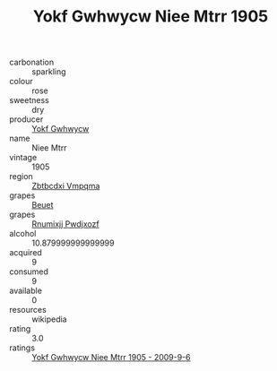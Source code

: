 :PROPERTIES:
:ID:                     361e3eb9-a4b3-4a35-a24a-2ec915aaed57
:END:
#+TITLE: Yokf Gwhwycw Niee Mtrr 1905

- carbonation :: sparkling
- colour :: rose
- sweetness :: dry
- producer :: [[id:468a0585-7921-4943-9df2-1fff551780c4][Yokf Gwhwycw]]
- name :: Niee Mtrr
- vintage :: 1905
- region :: [[id:08e83ce7-812d-40f4-9921-107786a1b0fe][Zbtbcdxi Vmpqma]]
- grapes :: [[id:9cb04c77-1c20-42d3-bbca-f291e87937bc][Beuet]]
- grapes :: [[id:7450df7f-0f94-4ecc-a66d-be36a1eb2cd3][Rnumixjj Pwdjxozf]]
- alcohol :: 10.879999999999999
- acquired :: 9
- consumed :: 9
- available :: 0
- resources :: wikipedia
- rating :: 3.0
- ratings :: [[id:289ba1a4-be6f-42d0-82bf-6c10613747ed][Yokf Gwhwycw Niee Mtrr 1905 - 2009-9-6]]


